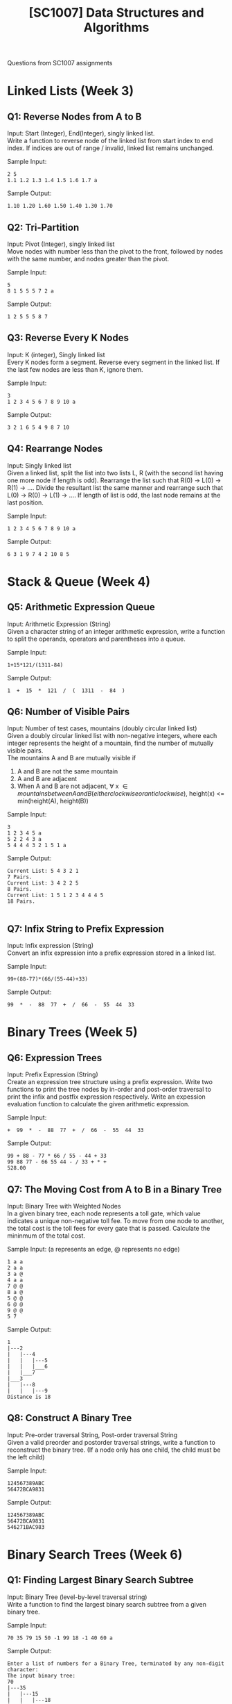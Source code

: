 #+Title: [SC1007] Data Structures and Algorithms
#+Options: \n:t

Questions from SC1007 assignments

* Linked Lists (Week 3)
  :PROPERTIES:
  :CUSTOM_ID: linked-list
  :END:

** Q1: Reverse Nodes from A to B
   Input: Start (Integer), End(Integer), singly linked list.
   Write a function to reverse node of the linked list from start index to end index. If indices are out of range / invalid, linked list remains unchanged.
   
   Sample Input:
   #+begin_src
2 5
1.1 1.2 1.3 1.4 1.5 1.6 1.7 a
   #+end_src

   Sample Output:
   #+begin_src
1.10 1.20 1.60 1.50 1.40 1.30 1.70 
   #+end_src

** Q2: Tri-Partition
   Input: Pivot (Integer), singly linked list
   Move nodes with number less than the pivot to the front, followed by nodes with the same number, and nodes greater than the pivot.

   Sample Input:
   #+begin_src
5
8 1 5 5 5 7 2 a
   #+end_src

   Sample Output:
   #+begin_src
1 2 5 5 5 8 7 
   #+end_src

** Q3: Reverse Every K Nodes
   Input: K (integer), Singly linked list
   Every K nodes form a segment. Reverse every segment in the linked list. If the last few nodes are less than K, ignore them.

   Sample Input:
   #+begin_src
3
1 2 3 4 5 6 7 8 9 10 a
   #+end_src

   Sample Output:
   #+begin_src
3 2 1 6 5 4 9 8 7 10
#+end_src

** Q4: Rearrange Nodes
   Input: Singly linked list
   Given a linked list, split the list into two lists L, R (with the second list having one more node if length is odd). Rearrange the list such that R(0) -> L(0) -> R(1) -> .... Divide the resultant list the same manner and rearrange such that L(0) -> R(0) -> L(1) -> .... If length of list is odd, the last node remains at the last position.

   Sample Input:
   #+begin_src
1 2 3 4 5 6 7 8 9 10 a
   #+end_src

   Sample Output:
   #+begin_src
6 3 1 9 7 4 2 10 8 5 
   #+end_src

* Stack & Queue (Week 4)
  :PROPERTIES:
  :CUSTOM_ID: stack-queue
  :END:
  
** Q5: Arithmetic Expression Queue
   Input: Arithmetic Expression (String)
   Given a character string of an integer arithmetic expression, write a function to split the operands, operators and parentheses into a queue.

   Sample Input: 
   #+begin_src
1+15*121/(1311-84)
   #+end_src

   Sample Output:
   #+begin_src
 1  +  15  *  121  /  (  1311  -  84  ) 
   #+end_src

** Q6: Number of Visible Pairs
   Input: Number of test cases, mountains (doubly circular linked list)
   Given a doubly circular linked list with non-negative integers, where each integer represents the height of a mountain, find the number of mutually visible pairs.
   The mountains A and B are mutually visible if
   1. A and B are not the same mountain
   2. A and B are adjacent
   3. When A and B are not adjacent, \forall x \in {mountains between A and B (either clockwise or anticlockwise)}, height(x) <=  min(height(A), height(B))

   Sample Input:
   #+begin_src
3
1 2 3 4 5 a
5 2 2 4 3 a
5 4 4 4 3 2 1 5 1 a
   #+end_src

   Sample Output:
   #+begin_src
Current List: 5 4 3 2 1
7 Pairs.
Current List: 3 4 2 2 5
8 Pairs.
Current List: 1 5 1 2 3 4 4 4 5
18 Pairs.

   #+end_src

   
** Q7: Infix String to Prefix Expression
   Input: Infix expression (String)
   Convert an infix expression into a prefix expression stored in a linked list.

   Sample Input:
   #+begin_src
99+(88-77)*(66/(55-44)+33)
   #+end_src

   Sample Output:
   #+begin_src
99  *  -  88  77  +  /  66  -  55  44  33 
   #+end_src

* Binary Trees (Week 5)
  :PROPERTIES:
  :CUSTOM_ID: binary-trees
  :END:
  
** Q6: Expression Trees
   Input: Prefix Expression (String)
   Create an expression tree structure using a prefix expression. Write two functions to print the tree nodes by in-order and post-order traversal to print the infix and postfix expression respectively. Write an expession evaluation function to calculate the given arithmetic expression.

   Sample Input:
   #+begin_src
 +  99  *  -  88  77  +  /  66  -  55  44  33 
   #+end_src

   Sample Output:
   #+begin_src
99 + 88 - 77 * 66 / 55 - 44 + 33 
99 88 77 - 66 55 44 - / 33 + * + 
528.00
   #+end_src

** Q7: The Moving Cost from A to B in a Binary Tree
   Input: Binary Tree with Weighted Nodes
   In a given binary tree, each node represents a toll gate, which value indicates a unique non-negative toll fee. To move from one node to another, the total cost is the toll fees for every gate that is passed. Calculate the mininmum of the total cost.

   Sample Input: (a represents an edge, @ represents no edge)
   #+begin_src
1 a a
2 a a
3 a @
4 a a
7 @ @
8 a @
5 @ @
6 @ @
9 @ @
5 7
   #+end_src

   Sample Output:
   #+begin_src
1
|---2
|	|---4
|	|	|---5
|	|	|___6
|	|___7
|___3
|	|---8
|	|	|---9
Distance is 18
   #+end_src
   
** Q8: Construct A Binary Tree
   Input: Pre-order traversal String, Post-order traversal String
   Given a valid preorder and postorder traversal strings, write a function to reconstruct the binary tree. (If a node only has one child, the child must be the left child)

   Sample Input:
   #+begin_src
124567389ABC
56472BCA9831
   #+end_src

   Sample Output:
   #+begin_src
124567389ABC
56472BCA9831
546271BAC983
   #+end_src

* Binary Search Trees (Week 6)
  
** Q1: Finding Largest Binary Search Subtree
   Input: Binary Tree (level-by-level traversal string)
   Write a function to find the largest binary search subtree from a given binary tree. 

   Sample Input:
   #+begin_src
70 35 79 15 50 -1 99 18 -1 40 60 a
   #+end_src

   Sample Output:
   #+begin_src
Enter a list of numbers for a Binary Tree, terminated by any non-digit character: 
The input binary tree:
70
|---35
|	|---15
|	|	|---18
|	|___50
|	|	|---40
|	|	|___60
|___79
|	|___99

The largest binary search subtree:
50
|---40
|___60
   #+end_src

** Q2: Correction of Binary Search Tree
   Input: Binary Search Tree (level-by-level traversal string)
   For a given binary search tree, the data of two nodes are swapped. Find the two error nodes in the binary search tree and swap the values.

   Sample Input:
   #+begin_src
4 2 6 1 -1 -1 7 -1 0 a
   #+end_src

   Sample Output:
   #+begin_src
Enter a list of numbers for a Binary Tree, terminated by any non-digit character: 
The input binary search tree:
4
|---2
|	|---1
|	|	|___0
|___6
|	|___7

The corrected binary search tree:
4
|---2
|	|---0
|	|	|___1
|___6
|	|___7
   #+end_src

   
